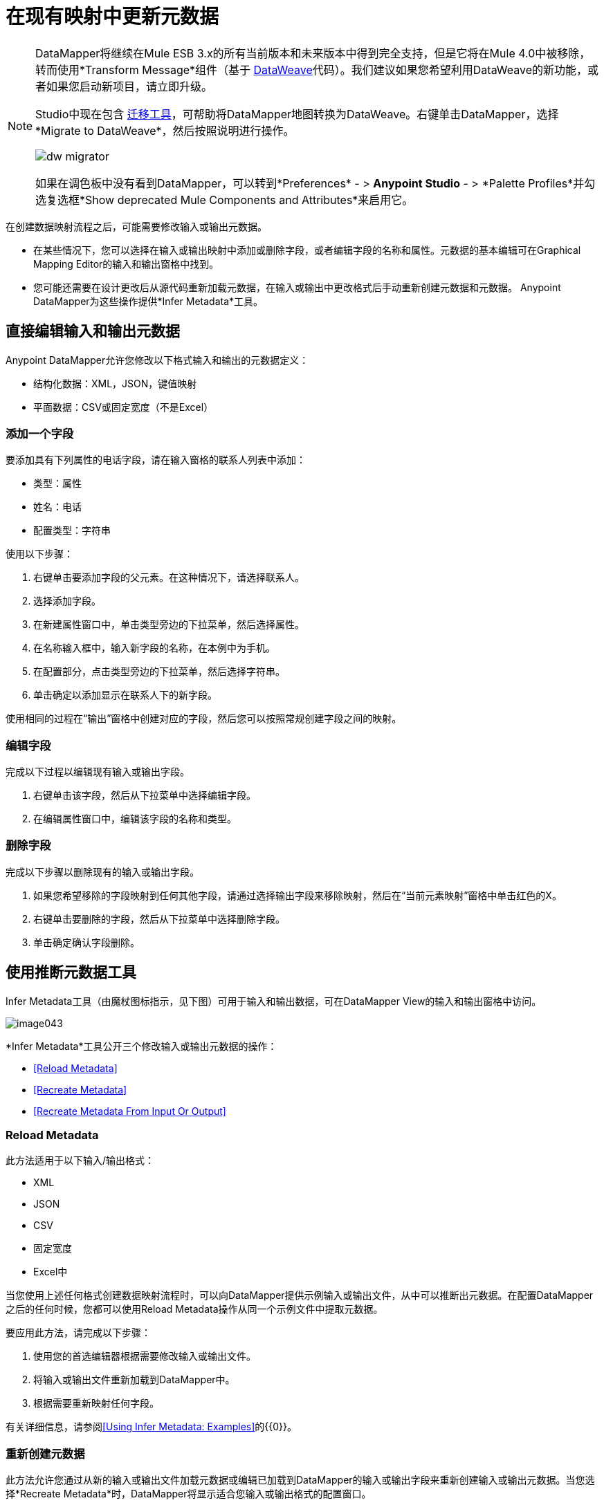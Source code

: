 = 在现有映射中更新元数据
:keywords: datamapper

[NOTE]
====
DataMapper将继续在Mule ESB 3.x的所有当前版本和未来版本中得到完全支持，但是它将在Mule 4.0中被移除，转而使用*Transform Message*组件（基于 link:/mule-user-guide/v/3.8/dataweave[DataWeave]代码）。我们建议如果您希望利用DataWeave的新功能，或者如果您启动新项目，请立即升级。

Studio中现在包含 link:/mule-user-guide/v/3.8/dataweave-migrator[迁移工具]，可帮助将DataMapper地图转换为DataWeave。右键单击DataMapper，选择*Migrate to DataWeave*，然后按照说明进行操作。

image:dw_migrator_script.png[dw migrator]

如果在调色板中没有看到DataMapper，可以转到*Preferences*  - > *Anypoint Studio*  - > *Palette Profiles*并勾选复选框*Show deprecated Mule Components and Attributes*来启用它。
====

在创建数据映射流程之后，可能需要修改输入或输出元数据。

* 在某些情况下，您可以选择在输入或输出映射中添加或删除字段，或者编辑字段的名称和属性。元数据的基本编辑可在Graphical Mapping Editor的输入和输出窗格中找到。
* 您可能还需要在设计更改后从源代码重新加载元数据，在输入或输出中更改格式后手动重新创建元数据和元数据。 Anypoint DataMapper为这些操作提供*Infer Metadata*工具。

== 直接编辑输入和输出元数据

Anypoint DataMapper允许您修改以下格式输入和输出的元数据定义：

* 结构化数据：XML，JSON，键值映射
* 平面数据：CSV或固定宽度（不是Excel）

=== 添加一个字段

要添加具有下列属性的电话字段，请在输入窗格的联系人列表中添加：

* 类型：属性
* 姓名：电话
* 配置类型：字符串

使用以下步骤：

. 右键单击要添加字段的父元素。在这种情况下，请选择联系人。
. 选择添加字段。
. 在新建属性窗口中，单击类型旁边的下拉菜单，然后选择属性。
. 在名称输入框中，输入新字段的名称，在本例中为手机。
. 在配置部分，点击类型旁边的下拉菜单，然后选择字符串。
. 单击确定以添加显示在联系人下的新字段。

使用相同的过程在“输出”窗格中创建对应的字段，然后您可以按照常规创建字段之间的映射。

=== 编辑字段

完成以下过程以编辑现有输入或输出字段。

. 右键单击该字段，然后从下拉菜单中选择编辑字段。
. 在编辑属性窗口中，编辑该字段的名称和类型。

=== 删除字段

完成以下步骤以删除现有的输入或输出字段。

. 如果您希望移除的字段映射到任何其他字段，请通过选择输出字段来移除映射，然后在“当前元素映射”窗格中单击红色的X。
. 右键单击要删除的字段，然后从下拉菜单中选择删除字段。
. 单击确定确认字段删除。

== 使用推断元数据工具

Infer Metadata工具（由魔杖图标指示，见下图）可用于输入和输出数据，可在DataMapper View的输入和输出窗格中访问。

image:image043.png[image043]

*Infer Metadata*工具公开三个修改输入或输出元数据的操作：

*  <<Reload Metadata>>
*  <<Recreate Metadata>>
*  <<Recreate Metadata From Input Or Output>>

===  *Reload Metadata*

此方法适用于以下输入/输出格式：

*  XML
*  JSON
*  CSV
* 固定宽度
*  Excel中

当您使用上述任何格式创建数据映射流程时，可以向DataMapper提供示例输入或输出文件，从中可以推断出元数据。在配置DataMapper之后的任何时候，您都可以使用Reload Metadata操作从同一个示例文件中提取元数据。

要应用此方法，请完成以下步骤：

. 使用您的首选编辑器根据需要修改输入或输出文件。
. 将输入或输出文件重新加载到DataMapper中。
. 根据需要重新映射任何字段。

有关详细信息，请参阅<<Using Infer Metadata: Examples>>的{​​{0}}。

=== 重新创建元数据

此方法允许您通过从新的输入或输出文件加载元数据或编辑已加载到DataMapper的输入或输出字段来重新创建输入或输出元数据。当您选择*Recreate Metadata*时，DataMapper将显示适合您输入或输出格式的配置窗口。

例如，为XML输入或输出重新创建元数据时，DataMapper会显示*Recreate Metadata XML* ** **窗口（如下所示）。这允许您上传原始XML元数据的修改版本或全新版本，而无需从头开始重新构建数据映射流程。

image:image049.png[image049]

有关详细信息，请参阅示例的<<Adding the Output Field With Recreate Metadata>>。

=== 从输入或输出重新创建元数据

使用此方法，DataMapper会尝试从映射的另一端推断输入或输出元数据，并修改输入或输出元数据（无论您选择哪个）以匹配对方的元数据。

例如，如果您向输入元数据添加，删除或修改字段，则可以使用此方法使DataMapper自动推断并在输出元数据中插入匹配字段。反之亦然：如果修改输出元数据，DataMapper可以自动修改输入元数据以匹配输出。

[WARNING]
====
*Recreating Metadata with Complex Mappings* +

如果您正在处理复杂映射，请小心使用此工具，因为即使匹配字段中的轻微逻辑错误也会产生意外结果。
====

[NOTE]
====
*DataMapper, Connectors and DataSense* +

启用DataSense的连接器从连接的源系统检索支持的操作和对象的完整元数据，包括任何自定义对象和字段。如果将流模型化为包含连接器作为DataMapper的输入或输出，则Mule将使用从连接系统（例如SaaS提供者）检索到的元数据，并将该数据馈送到DataMapper中，以自动执行正确的输入和输出元数据设置。有关更多详细信息，请参阅 link:/anypoint-studio/v/5/datasense[DataSense]和 link:/anypoint-studio/v/5/using-perceptive-flow-design[使用感知流程设计]。
====

== 使用推断元数据：示例

此示例显示了Infer元数据功能的几种用法。

=== 在这些示例中使用的配置

以下部分说明如何添加，编辑和删除CSV到XML数据映射中的字段。虽然这些示例适用于CSV输入数据，但相同的过程适用于XML输出数据。 DataMapper转换器使用以下配置：

*  *Input:* CSV
*  *Output:* XML
*  **Input file:** `$PROJECT_HOME/src/test/resources/contacts.csv`
*  *Sample XML output file*：`$PROJECT_HOME/src/test/resources/users.xml`

 点击查看输入CSV文件

 点击查看示例输出XML文件

 点击查看生成的XML输出

下图说明了最初的DataMapper视图。

image:image046.png[image046]

=== 使用重新加载元数据添加输入字段

配置完数据映射流程（请参阅<<Configuration Employed In These Examples>>）后，我们发现需要在输入文件中添加一个字段。

1.找到您为DataMapper提供的输入文件（本例中为`src/test/resources/contacts.csv`），并对其进行编辑以添加新字段。对于此示例，请在标题末尾添加字段`Phone`，然后填写信息，如下所示。

[source, code, linenums]
----
Name,Last Name,Street,ZipCode,Phone
John,Doe,123 Main Street,111,2222-2222
Jane,Doe,345 Main Street,111,3333-3333
----

2.在DataMapper视图的输入窗格中，单击*Infer Metadata*图标，然后选择*Reload Metadata*。 +
  image:image047.png[image047]

DataMapper中的输入窗格现在将显示`Phone`字段，如下所示。

image:image048.png[image048]

[WARNING]
====
*Mapping Changes after Reloading Metadata*

从修改的输入或输出文件重新加载元数据可能会导致DataMapper删除现有的字段。例如，如果您配置的映射包含字段`Name`，并且您重新加载到DataMapper中的文件不包含字段`Name`，则DataMapper将从映射中删除该字段。在这种情况下，您将不得不手动删除对已删除字段的任何引用。
====

=== 通过重新创建元数据添加输出字段

完成以下步骤将新字段`Phone`添加到您的输出XML中。

1.找到您为DataMapper提供的输出文件（本例中为`src/test/resources/user.xml`），然后编辑它以添加新字段。对于这个例子，添加元素`Phone`，如下所示。

[source, xml, linenums]
----
<users>
    <user>
        <name></name>
        <lastName></lastName>
        <street></street>
        <zipCode></zipCode>
        <Phone></Phone>
    </user>
</users>
----

2.在DataMapper视图的输出窗格中，单击*Infer Metadata*图标，然后选择*Recreate Metadata*。 *Recreate Metadata XML*对话框打开。 +
 +
  image:image049.png[image049]

3.点击*Generate schema from xml*。

4.浏览并选择样本输出XML文件，然后单击*OK*。

5. Studio会要求您确认是否要覆盖原始XML模式文件。点击*OK*进行确认。

6.点击*Infer Metadata*工具，然后点击*Reload Metadata*。输出XML包含新的`Phone`字段，如下所示。

image:image050.png[image050]

7.手动映射输入和输出`Phone`字段。

8.数据映射流程的预览产生以下输出：

[source, xml, linenums]
----
<users>
  <user>
    <name>John</name>
    <lastName>Doe</lastName>
    <street>123 Main Street</street>
    <zipCode>111</zipCode>
    <Phone>2222-2222</Phone>
  </user>
</users>
<users>
  <user>
    <name>Jane</name>
    <lastName>Doe</lastName>
    <street>345 Main Street</street>
    <zipCode>111</zipCode>
    <Phone>3333-3333</Phone>
  </user>
</users>
----

=== 通过输入/输出重新创建元数据添加输出字段

本节介绍如何使用**Recreate Metadata from Input/Output**方法实现与前一部分相同的结果，即将字段`Phone`添加到输出XML中。

在应用于输出数据时，重新创建元数据会尝试修改输出数据，使其与输入数据匹配。如果在此示例中，您在输入数据中添加了新字段，则DataMapper会在输出数据中创建一个具有相同名称的新字段。

在输入CSV中添加`Phone`字段后，点击输出窗格中的*Infer Metadata*工具，然后选择*Recreate Metadata From Input*。 DataMapper将自动在输出XML中创建新的`Phone`字段，作为具有以下参数的属性：

*  *Name:* `Phone`
*  *Type:* `string`
*  *Namespace:* `default`

如果从输入数据中删除一个字段，然后选择**Recreate Data From Input,**，DataMapper将删除相应的输出字段（如果存在）。

您可以从输出元数据重新创建输入元数据。在输入窗格中，按照上面刚刚列出的流程进行操作：点击*Infer Metadata*，然后选择*Recreate Data From Output*。在这种情况下，DataMapper添加或删除输入字段以使输入字段适应输出字段。

[WARNING]
====
*Recreating Metadata in Complex Mappings* +

如果您正在处理复杂映射，请小心使用此工具，因为即使匹配字段中的轻微逻辑错误也会产生意外结果。
====
